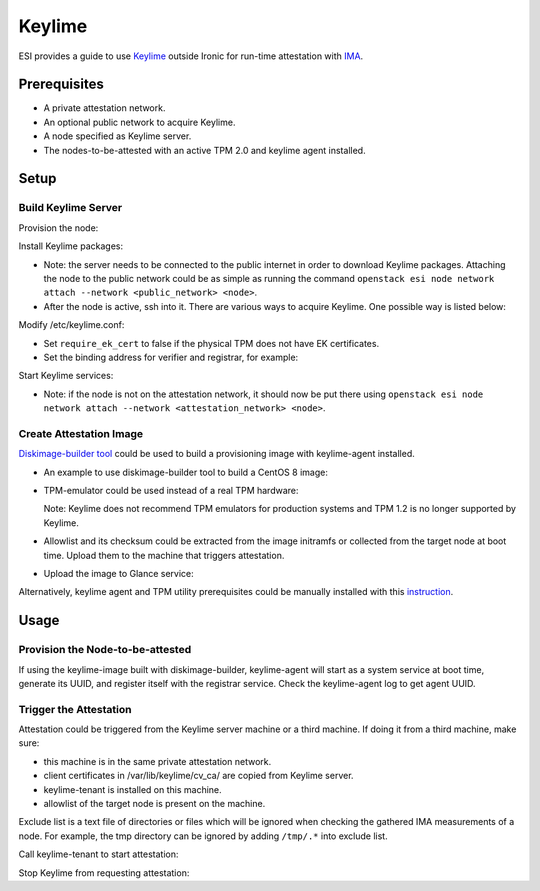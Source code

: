 Keylime
=======

ESI provides a guide to use `Keylime`_ outside Ironic for run-time attestation with `IMA`_.

Prerequisites
-------------
* A private attestation network.
* An optional public network to acquire Keylime.
* A node specified as Keylime server.
* The nodes-to-be-attested with an active TPM 2.0 and keylime agent installed.

Setup
-----

Build Keylime Server
~~~~~~~~~~~~~~~~~~~~
Provision the node:

.. prompt:: bash $

  metalsmith deploy --image <image> --network <attestation_network> --resource-class baremetal --ssh-public-key <path_to_public_key>

Install Keylime packages:

* Note: the server needs to be connected to the public internet in order to download Keylime packages. Attaching the node to the public network could be as simple as running the command ``openstack esi node network attach --network <public_network> <node>``.
* After the node is active, ssh into it. There are various ways to acquire Keylime. One possible way is listed below:

  .. prompt:: bash $

    git clone https://github.com/keylime/keylime.git
    cd keylime && ./installer.sh

Modify /etc/keylime.conf:

* Set ``require_ek_cert`` to false if the physical TPM does not have EK certificates.
* Set the binding address for verifier and registrar, for example:

  .. prompt::

    [cloud_verifier]
    cloudverifier_ip = 0.0.0.0

    [registrar]
    registrar_ip = 0.0.0.0

Start Keylime services:

* Note: if the node is not on the attestation network, it should now be put there using ``openstack esi node network attach --network <attestation_network> <node>``.

.. prompt:: bash $

  keylime_verifier
  keylime_registrar

Create Attestation Image
~~~~~~~~~~~~~~~~~~~~~~~~
`Diskimage-builder tool`_ could be used to build a provisioning image with keylime-agent installed.

* An example to use diskimage-builder tool to build a CentOS 8 image:

  .. prompt:: bash $

    export DIB_KEYLIME_AGENT_REGISTRAR_IP=<keylime_registrar_service_ip>
    export DIB_KEYLIME_AGENT_REGISTRAR_PORT=<keylime_registrar_service_port>
    export DIB_KEYLIME_AGENT_PORT=<keylime_agent_port> (default to 8890)
    disk-image-create centos baremetal dhcp-all-interfaces grub2 keylime-agent -o keylime-image

* TPM-emulator could be used instead of a real TPM hardware:

  .. prompt:: bash $

    disk-image-create centos baremetal dhcp-all-interfaces grub2 keylime-agent tpm-emulator -o keylime-image

  Note: Keylime does not recommend TPM emulators for production systems and TPM 1.2 is no longer supported by Keylime.

* Allowlist and its checksum could be extracted from the image initramfs or collected from the target node at boot time. Upload them to the machine that triggers attestation.

* Upload the image to Glance service:

  .. prompt:: bash $

    KERNEL_ID=$(openstack image create \
      --file keylime-image.vmlinuz --public \
      --container-format aki --disk-format aki \
      -f value -c id keylime-image.vmlinuz)
    RAMDISK_ID=$(openstack image create \
      --file keylime-image.initrd --public \
      --container-format ari --disk-format ari \
      -f value -c id keylime-image.initrd)
    openstack image create \
      --file keylime-image.qcow2 --public \
      --container-format bare \
      --disk-format qcow2 \
      --property kernel_id=$KERNEL_ID \
      --property ramdisk_id=$RAMDISK_ID \
      keylime-image

Alternatively, keylime agent and TPM utility prerequisites could be manually installed with this `instruction`_.

Usage
-----
Provision the Node-to-be-attested
~~~~~~~~~~~~~~~~~~~~~~~~~~~~~~~~~
.. prompt:: bash $

  metalsmith deploy --image keylime-image --network <attestation_network> --resource-class baremetal --ssh-public-key <path_to_public_key>

If using the keylime-image built with diskimage-builder, keylime-agent will start as a system service at boot time, generate its UUID, and register itself with the registrar service. Check the keylime-agent log to get agent UUID.

Trigger the Attestation
~~~~~~~~~~~~~~~~~~~~~~~
Attestation could be triggered from the Keylime server machine or a third machine. If doing it from a third machine, make sure:

* this machine is in the same private attestation network.
* client certificates in /var/lib/keylime/cv_ca/ are copied from Keylime server.
* keylime-tenant is installed on this machine.
* allowlist of the target node is present on the machine.

Exclude list is a text file of directories or files which will be ignored when checking the gathered IMA measurements of a node. For example, the tmp directory can be ignored by adding ``/tmp/.*`` into exclude list.

Call keylime-tenant to start attestation:

.. prompt:: bash $

  keylime_tenant -v <keylime_verifier_ip> -vp <keylime_verifier_port> -r <keylime_registrar_ip> -rp <keylime_registrar_port> -t <keylime_agent_ip> -tp <keylime_agent_port> -f <excludelist_path> --uuid <agent_uuid> --allowlist <allowlist_path> --exclude <excludelist_path> -c add

Stop Keylime from requesting attestation:

.. prompt:: bash $

  keylime_tenant -c delete -u <agent_uuid>

.. _keylime: https://github.com/keylime/keylime
.. _IMA: https://keylime-docs.readthedocs.io/en/latest/user_guide/runtime_ima.html
.. _Diskimage-builder tool: https://docs.openstack.org/diskimage-builder/latest/
.. _instruction: https://github.com/keylime/keylime#manual